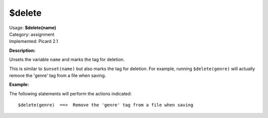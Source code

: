 .. Picard Function

$delete
=======

| Usage: **$delete(name)**
| Category: assignment
| Implemented: Picard 2.1

**Description:**

Unsets the variable ``name`` and marks the tag for deletion.

This is similar to ``$unset(name)`` but also marks the tag for deletion. For example,
running ``$delete(genre)`` will actually remove the 'genre' tag from a file when saving.


**Example:**

The following statements will perform the actions indicated::

    $delete(genre)  ==>  Remove the 'genre' tag from a file when saving
